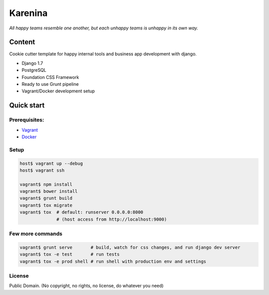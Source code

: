 ========
Karenina
========

*All happy teams resemble one another, but each unhappy teams is unhappy in its own way.*

.. image:: static/img//screen.png
   :width: 400px


Content
-------

Cookie cutter template for happy internal tools and business app development with django.

* Django 1.7
* PostgreSQL
* Foundation CSS Framework
* Ready to use Grunt pipeline
* Vagrant/Docker development setup


Quick start
--------------

Prerequisites:
===========

* `Vagrant <https://docs.vagrantup.com/v2/installation/>`_
* `Docker <https://docs.docker.com/installation/#installation>`_


Setup
===========


.. code-block:: bash

    host$ vagrant up --debug
    host$ vagrant ssh

    vagrant$ npm install 
    vagrant$ bower install
    vagrant$ grunt build
    vagrant$ tox migrate 
    vagrant$ tox  # default: runserver 0.0.0.0:8000 
                  # (host access from http://localhost:9000)


Few more commands
=================

.. code-block:: bash

    vagrant$ grunt serve       # build, watch for css changes, and run django dev server
    vagrant$ tox -e test       # run tests
    vagrant$ tox -e prod shell # run shell with production env and settings


License
=======

Public Domain. (No copyright, no rights, no license, do whatever you need)
